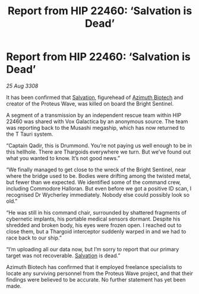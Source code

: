 :PROPERTIES:
:ID:       e59c0052-8039-458d-b0e5-730e81e528f3
:END:
#+title: Report from HIP 22460: ‘Salvation is Dead’
#+filetags: :3308:Thargoid:galnet:

* Report from HIP 22460: ‘Salvation is Dead’

/25 Aug 3308/

It has been confirmed that [[id:106b62b9-4ed8-4f7c-8c5c-12debf994d4f][Salvation]], figurehead of [[id:e68a5318-bd72-4c92-9f70-dcdbd59505d1][Azimuth Biotech]] and creator of the Proteus Wave, was killed on board the Bright Sentinel. 

A segment of a transmission by an independent rescue team within HIP 22460 was shared with Vox Galactica by an anonymous source. The team was reporting back to the Musashi megaship, which has now returned to the T Tauri system. 

“Captain Qadir, this is Drummond. You’re not paying us well enough to be in this hellhole. There are Thargoids everywhere we turn. But we’ve found out what you wanted to know. It’s not good news.” 

“We finally managed to get close to the wreck of the Bright Sentinel, near where the bridge used to be. Bodies were drifting among the twisted metal, but fewer than we expected. We identified some of the command crew, including Commodore Halloran. But even before we got a positive ID scan, I recognised Dr Wycherley immediately. Nobody else could possibly look so old.” 

“He was still in his command chair, surrounded by shattered fragments of cybernetic implants, his portable medical sensors dormant. Despite his shredded and broken body, his eyes were frozen open. I reached out to close them, but a Thargoid interceptor suddenly warped in and we had to race back to our ship.” 

“I’m uploading all our data now, but I’m sorry to report that our primary target was not recoverable. [[id:106b62b9-4ed8-4f7c-8c5c-12debf994d4f][Salvation]] is dead.” 

Azimuth Biotech has confirmed that it employed freelance specialists to locate any surviving personnel from the Proteus Wave project, and that their findings were believed to be accurate. No further statement has yet been made.
